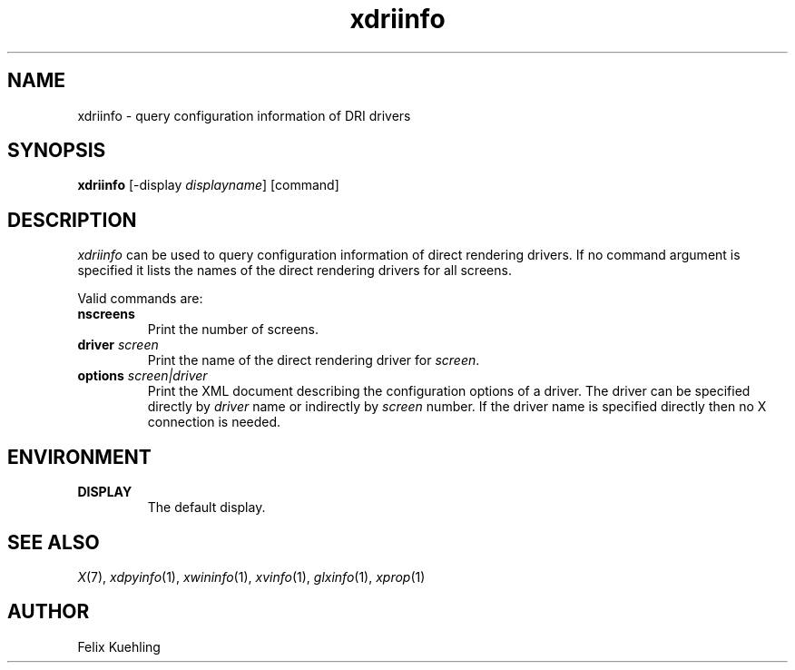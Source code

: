 .\" $XFree86$
.TH xdriinfo 1 "xdriinfo 1.0.4" "X Version 11"
.SH NAME
xdriinfo \- query configuration information of DRI drivers
.SH SYNOPSIS
.B xdriinfo
[\-display \fIdisplayname\fP] [command]
.SH DESCRIPTION
\fIxdriinfo\fP can be used to query configuration information of
direct rendering drivers. If no command argument is specified it lists
the names of the direct rendering drivers for all screens.
.PP
Valid commands are:
.TP
.B nscreens
Print the number of screens.
.TP
.B driver \fIscreen\fP
Print the name of the direct rendering driver for \fIscreen\fP.
.TP
.B options \fIscreen|driver\fP
Print the XML document describing the configuration options of a
driver. The driver can be specified directly by \fIdriver\fP name or
indirectly by \fIscreen\fP number. If the driver name is specified
directly then no X connection is needed.
.SH ENVIRONMENT
.TP
.B DISPLAY
The default display.
.SH "SEE ALSO"
.IR X (7), 
.IR xdpyinfo (1), 
.IR xwininfo (1),
.IR xvinfo (1), 
.IR glxinfo (1), 
.IR xprop (1)
.SH AUTHOR
Felix Kuehling
